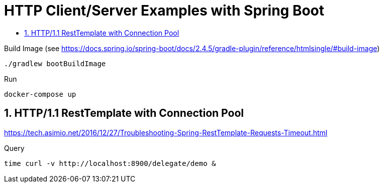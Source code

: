:toc:
:toc-title:
:toclevels: 2
:sectnums:

= HTTP Client/Server Examples with Spring Boot

.Build Image (see https://docs.spring.io/spring-boot/docs/2.4.5/gradle-plugin/reference/htmlsingle/#build-image)
[source,bash]
----
./gradlew bootBuildImage
----

.Run
[source,bash]
----
docker-compose up
----

== HTTP/1.1 RestTemplate with Connection Pool

https://tech.asimio.net/2016/12/27/Troubleshooting-Spring-RestTemplate-Requests-Timeout.html

.Query
[source,bash]
----
time curl -v http://localhost:8900/delegate/demo &
----